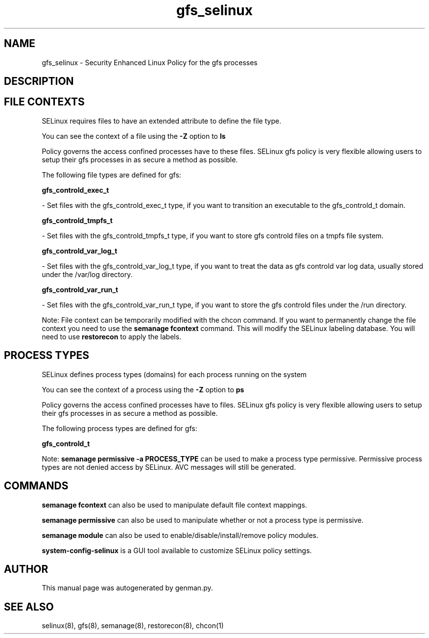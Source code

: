 .TH  "gfs_selinux"  "8"  "gfs" "dwalsh@redhat.com" "gfs SELinux Policy documentation"
.SH "NAME"
gfs_selinux \- Security Enhanced Linux Policy for the gfs processes
.SH "DESCRIPTION"




.SH FILE CONTEXTS
SELinux requires files to have an extended attribute to define the file type. 
.PP
You can see the context of a file using the \fB\-Z\fP option to \fBls\bP
.PP
Policy governs the access confined processes have to these files. 
SELinux gfs policy is very flexible allowing users to setup their gfs processes in as secure a method as possible.
.PP 
The following file types are defined for gfs:


.EX
.PP
.B gfs_controld_exec_t 
.EE

- Set files with the gfs_controld_exec_t type, if you want to transition an executable to the gfs_controld_t domain.


.EX
.PP
.B gfs_controld_tmpfs_t 
.EE

- Set files with the gfs_controld_tmpfs_t type, if you want to store gfs controld files on a tmpfs file system.


.EX
.PP
.B gfs_controld_var_log_t 
.EE

- Set files with the gfs_controld_var_log_t type, if you want to treat the data as gfs controld var log data, usually stored under the /var/log directory.


.EX
.PP
.B gfs_controld_var_run_t 
.EE

- Set files with the gfs_controld_var_run_t type, if you want to store the gfs controld files under the /run directory.


.PP
Note: File context can be temporarily modified with the chcon command.  If you want to permanently change the file context you need to use the
.B semanage fcontext 
command.  This will modify the SELinux labeling database.  You will need to use
.B restorecon
to apply the labels.

.SH PROCESS TYPES
SELinux defines process types (domains) for each process running on the system
.PP
You can see the context of a process using the \fB\-Z\fP option to \fBps\bP
.PP
Policy governs the access confined processes have to files. 
SELinux gfs policy is very flexible allowing users to setup their gfs processes in as secure a method as possible.
.PP 
The following process types are defined for gfs:

.EX
.B gfs_controld_t 
.EE
.PP
Note: 
.B semanage permissive -a PROCESS_TYPE 
can be used to make a process type permissive. Permissive process types are not denied access by SELinux. AVC messages will still be generated.

.SH "COMMANDS"
.B semanage fcontext
can also be used to manipulate default file context mappings.
.PP
.B semanage permissive
can also be used to manipulate whether or not a process type is permissive.
.PP
.B semanage module
can also be used to enable/disable/install/remove policy modules.

.PP
.B system-config-selinux 
is a GUI tool available to customize SELinux policy settings.

.SH AUTHOR	
This manual page was autogenerated by genman.py.

.SH "SEE ALSO"
selinux(8), gfs(8), semanage(8), restorecon(8), chcon(1)
